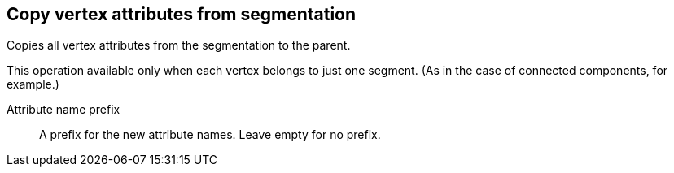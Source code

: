 ## Copy vertex attributes from segmentation

Copies all vertex attributes from the segmentation to the parent.

This operation available only when each vertex belongs to just one segment.
(As in the case of connected components, for example.)

====
[[prefix]] Attribute name prefix::
A prefix for the new attribute names. Leave empty for no prefix.
====
